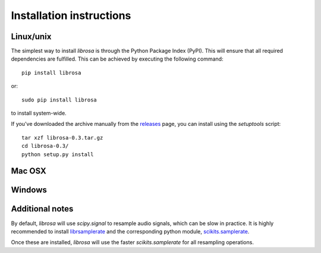 Installation instructions
=========================


Linux/unix
----------

The simplest way to install *librosa* is through the Python Package Index (PyPI).  This
will ensure that all required dependencies are fulfilled.  This can be achieved by
executing the following command::

    pip install librosa

or::

    sudo pip install librosa

to install system-wide.

If you've downloaded the archive manually from the `releases
<https://github.com/bmcfee/librosa/releases/>`_ page, you can install using the
`setuptools` script::

    tar xzf librosa-0.3.tar.gz
    cd librosa-0.3/
    python setup.py install



Mac OSX
-------


Windows
-------


Additional notes
----------------

By default, *librosa* will use `scipy.signal` to resample audio signals, which can 
be slow in practice.  It is highly recommended to install `librsamplerate
<http://www.mega-nerd.com/SRC/>`_ and the corresponding python module,
`scikits.samplerate <https://pypi.python.org/pypi/scikits.samplerate>`_.  

Once these are installed, *librosa* will use the faster `scikits.samplerate` for all 
resampling operations.
